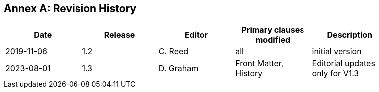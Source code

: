 [appendix]
:appendix-caption: Annex
== Revision History

[width="90%",options="header"]
|===
|Date |Release |Editor | Primary clauses modified |Description
|2019-11-06 |1.2 |C. Reed |all |initial version
|2023-08-01 |1.3 |D. Graham | Front Matter, History|Editorial updates only for V1.3
|2023-09-16 |1.3 |C. Reed   | A number of edits to various clauses
|===
